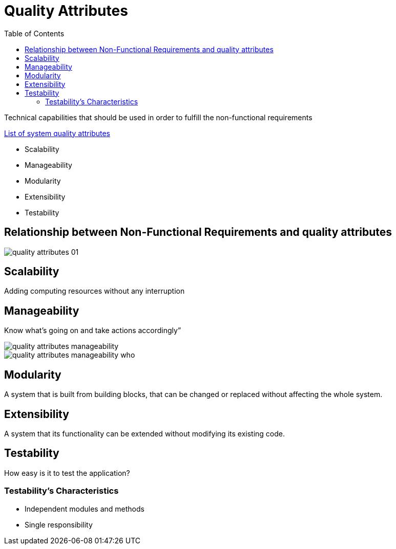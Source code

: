 = Quality Attributes
:toc:
:imagesdir: ./images

Technical capabilities that should be used in order to fulfill the non-functional requirements

====
https://en.wikipedia.org/wiki/List_of_system_quality_attributes[List of system quality attributes]
====

* Scalability
* Manageability
* Modularity
* Extensibility
* Testability

== Relationship between Non-Functional Requirements and quality attributes

image::quality-attributes_01.png[]

== Scalability

====
Adding computing resources without any interruption
====

== Manageability

====
Know what’s going on and take actions accordingly”
====

image::quality-attributes_manageability.png[]

image::quality-attributes_manageability_who.png[]

== Modularity
====
A system that is built from building blocks, that can be changed or replaced without affecting the whole system.
====

== Extensibility
====
A system that its functionality can be extended without modifying its existing code.
====

== Testability
====
How easy is it to test the application?
====

=== Testability’s Characteristics
- Independent modules and methods
- Single responsibility
